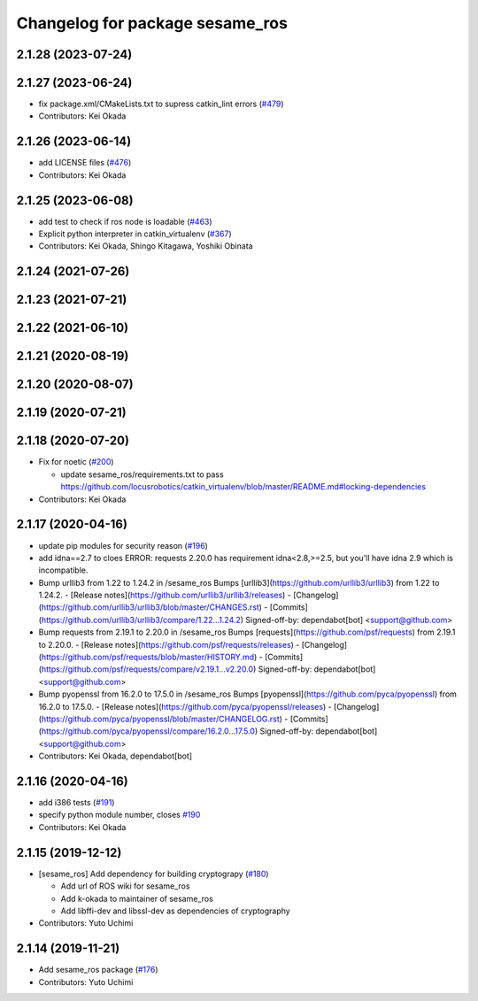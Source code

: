 ^^^^^^^^^^^^^^^^^^^^^^^^^^^^^^^^
Changelog for package sesame_ros
^^^^^^^^^^^^^^^^^^^^^^^^^^^^^^^^

2.1.28 (2023-07-24)
-------------------

2.1.27 (2023-06-24)
-------------------
* fix package.xml/CMakeLists.txt to supress catkin_lint errors (`#479 <https://github.com/jsk-ros-pkg/jsk_3rdparty/issues/479>`_)
* Contributors: Kei Okada

2.1.26 (2023-06-14)
-------------------
* add LICENSE files (`#476 <https://github.com/jsk-ros-pkg/jsk_3rdparty/issues/476>`_)
* Contributors: Kei Okada

2.1.25 (2023-06-08)
-------------------
* add test to check if ros node is loadable (`#463 <https://github.com/jsk-ros-pkg/jsk_3rdparty/issues/463>`_)
* Explicit python interpreter in catkin_virtualenv (`#367 <https://github.com/jsk-ros-pkg/jsk_3rdparty/issues/367>`_)
* Contributors: Kei Okada, Shingo Kitagawa, Yoshiki Obinata

2.1.24 (2021-07-26)
-------------------

2.1.23 (2021-07-21)
-------------------

2.1.22 (2021-06-10)
-------------------

2.1.21 (2020-08-19)
-------------------

2.1.20 (2020-08-07)
-------------------

2.1.19 (2020-07-21)
-------------------

2.1.18 (2020-07-20)
-------------------
* Fix for noetic (`#200 <https://github.com/jsk-ros-pkg/jsk_3rdparty/issues/200>`_)

  * update sesame_ros/requirements.txt to pass https://github.com/locusrobotics/catkin_virtualenv/blob/master/README.md#locking-dependencies

* Contributors: Kei Okada

2.1.17 (2020-04-16)
-------------------
* update pip modules for security reason (`#196 <https://github.com/jsk-ros-pkg/jsk_3rdparty/issues/196>`_)
* add idna==2.7
  to cloes ERROR: requests 2.20.0 has requirement idna<2.8,>=2.5, but you'll have idna 2.9 which is incompatible.
* Bump urllib3 from 1.22 to 1.24.2 in /sesame_ros
  Bumps [urllib3](https://github.com/urllib3/urllib3) from 1.22 to 1.24.2.
  - [Release notes](https://github.com/urllib3/urllib3/releases)
  - [Changelog](https://github.com/urllib3/urllib3/blob/master/CHANGES.rst)
  - [Commits](https://github.com/urllib3/urllib3/compare/1.22...1.24.2)
  Signed-off-by: dependabot[bot] <support@github.com>
* Bump requests from 2.19.1 to 2.20.0 in /sesame_ros
  Bumps [requests](https://github.com/psf/requests) from 2.19.1 to 2.20.0.
  - [Release notes](https://github.com/psf/requests/releases)
  - [Changelog](https://github.com/psf/requests/blob/master/HISTORY.md)
  - [Commits](https://github.com/psf/requests/compare/v2.19.1...v2.20.0)
  Signed-off-by: dependabot[bot] <support@github.com>
* Bump pyopenssl from 16.2.0 to 17.5.0 in /sesame_ros
  Bumps [pyopenssl](https://github.com/pyca/pyopenssl) from 16.2.0 to 17.5.0.
  - [Release notes](https://github.com/pyca/pyopenssl/releases)
  - [Changelog](https://github.com/pyca/pyopenssl/blob/master/CHANGELOG.rst)
  - [Commits](https://github.com/pyca/pyopenssl/compare/16.2.0...17.5.0)
  Signed-off-by: dependabot[bot] <support@github.com>
* Contributors: Kei Okada, dependabot[bot]

2.1.16 (2020-04-16)
-------------------
* add i386 tests (`#191 <https://github.com/jsk-ros-pkg/jsk_3rdparty/issues/191>`_)
* specify python module number, closes `#190 <https://github.com/jsk-ros-pkg/jsk_3rdparty/issues/190>`_
* Contributors: Kei Okada

2.1.15 (2019-12-12)
-------------------
* [sesame_ros] Add dependency for building cryptograpy (`#180 <https://github.com/jsk-ros-pkg/jsk_3rdparty/issues/180>`_)

  * Add url of ROS wiki for sesame_ros
  * Add k-okada to maintainer of sesame_ros
  * Add libffi-dev and libssl-dev as dependencies of cryptography

* Contributors: Yuto Uchimi

2.1.14 (2019-11-21)
-------------------
* Add sesame_ros package (`#176 <https://github.com/jsk-ros-pkg/jsk_3rdparty/issues/176>`_)
* Contributors: Yuto Uchimi
